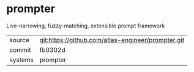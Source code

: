 * prompter


Live-narrowing, fuzzy-matching, extensible prompt framework

|---------+----------------------------------------------------|
| source  | git:https://github.com/atlas-engineer/prompter.git |
| commit  | fb0302d                                            |
| systems | prompter                                           |
|---------+----------------------------------------------------|
